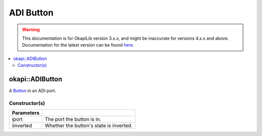 ==========
ADI Button
==========

.. warning:: This documentation is for OkapiLib version 3.x.x, and might be inaccurate for versions 4.x.x and above. Documentation for the latest version can be found
         `here <https://okapilib.github.io/OkapiLib/index.html>`_.

.. contents:: :local:

okapi::ADIButton
================

A `Button <abstract-button.html>`_ in an ADI port.

Constructor(s)
--------------

.. tabs ::
   .. tab :: Prototype
      .. highlight:: cpp
      ::

        ADIButton(std::uint8_t iport, bool iinverted = false)

=============== ===================================================================
 Parameters
=============== ===================================================================
 iport           The port the button is in.
 iinverted       Whether the button's state is inverted.
=============== ===================================================================
